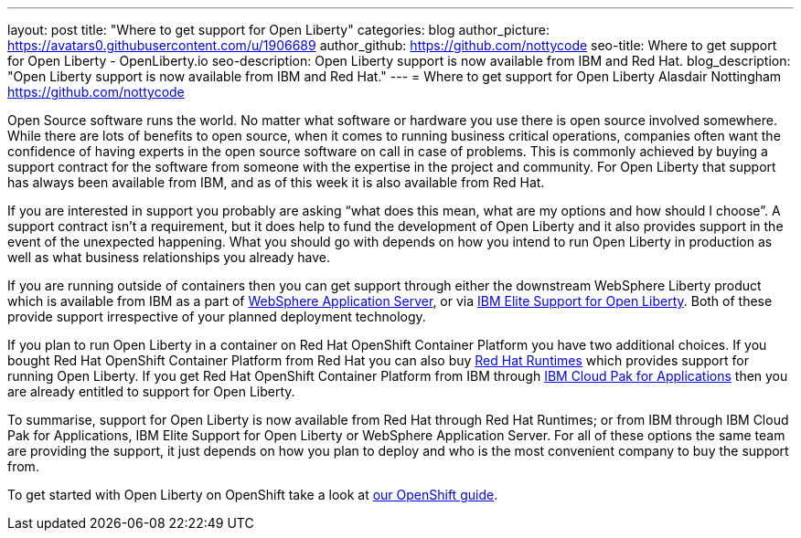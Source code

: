 ---
layout: post
title: "Where to get support for Open Liberty"
categories: blog
author_picture: https://avatars0.githubusercontent.com/u/1906689
author_github: https://github.com/nottycode
seo-title: Where to get support for Open Liberty - OpenLiberty.io
seo-description: Open Liberty support is now available from IBM and Red Hat.
blog_description: "Open Liberty support is now available from IBM and Red Hat."
---
= Where to get support for Open Liberty
Alasdair Nottingham <https://github.com/nottycode>

Open Source software runs the world.
No matter what software or hardware you use there is open source involved somewhere.
While there are lots of benefits to open source, when it comes to running business critical operations, companies often want the confidence of having experts in the open source software on call in case of problems.
This is commonly achieved by buying a support contract for the software from someone with the expertise in the project and community.
For Open Liberty that support has always been available from IBM, and as of this week it is also available from Red Hat.

If you are interested in support you probably are asking “what does this mean, what are my options and how should I choose”.
A support contract isn’t a requirement, but it does help to fund the development of Open Liberty and it also provides support in the event of the unexpected happening.
What you should go with depends on how you intend to run Open Liberty in production as well as what business relationships you already have.

If you are running outside of containers then you can get support through either the downstream WebSphere Liberty product which is available from IBM as a part of https://www.ibm.com/cloud/websphere-application-server[WebSphere Application Server], or via https://www.ibm.com/ca-en/marketplace/elite-support-for-open-liberty[IBM Elite Support for Open Liberty].
Both of these provide support irrespective of your planned deployment technology.

If you plan to run Open Liberty in a container on Red Hat OpenShift Container Platform you have two additional choices.
If you bought Red Hat OpenShift Container Platform from Red Hat you can also buy https://access.redhat.com/products/open-liberty[Red Hat Runtimes] which provides support for running Open Liberty.
If you get Red Hat OpenShift Container Platform from IBM through https://www.ibm.com/cloud/cloud-pak-for-applications[IBM Cloud Pak for Applications] then you are already entitled to support for Open Liberty.

To summarise, support for Open Liberty is now available from Red Hat through Red Hat Runtimes; or from IBM through IBM Cloud Pak for Applications, IBM Elite Support for Open Liberty or WebSphere Application Server.
For all of these options the same team are providing the support, it just depends on how you plan to deploy and who is the most convenient company to buy the support from.

To get started with Open Liberty on OpenShift take a look at https://openliberty.io/guides/cloud-openshift.html[our OpenShift guide].
